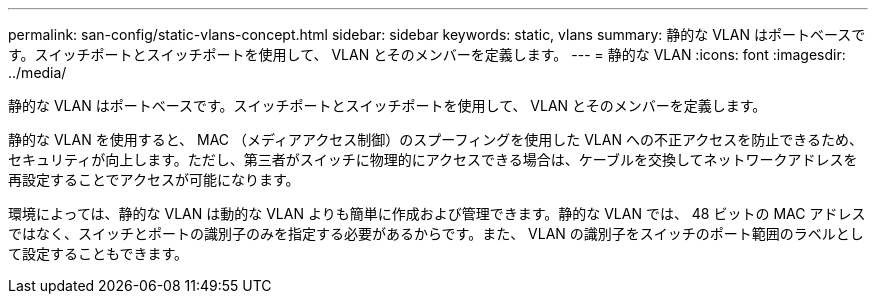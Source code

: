 ---
permalink: san-config/static-vlans-concept.html 
sidebar: sidebar 
keywords: static, vlans 
summary: 静的な VLAN はポートベースです。スイッチポートとスイッチポートを使用して、 VLAN とそのメンバーを定義します。 
---
= 静的な VLAN
:icons: font
:imagesdir: ../media/


[role="lead"]
静的な VLAN はポートベースです。スイッチポートとスイッチポートを使用して、 VLAN とそのメンバーを定義します。

静的な VLAN を使用すると、 MAC （メディアアクセス制御）のスプーフィングを使用した VLAN への不正アクセスを防止できるため、セキュリティが向上します。ただし、第三者がスイッチに物理的にアクセスできる場合は、ケーブルを交換してネットワークアドレスを再設定することでアクセスが可能になります。

環境によっては、静的な VLAN は動的な VLAN よりも簡単に作成および管理できます。静的な VLAN では、 48 ビットの MAC アドレスではなく、スイッチとポートの識別子のみを指定する必要があるからです。また、 VLAN の識別子をスイッチのポート範囲のラベルとして設定することもできます。
